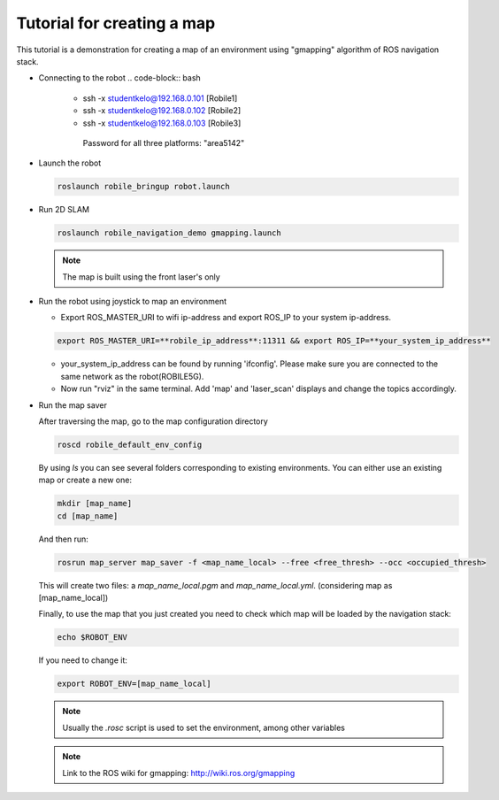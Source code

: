 .. _architecture:

Tutorial for creating a map 
============================

This tutorial is a demonstration for creating a  map of an environment using "gmapping" algorithm of ROS navigation stack. 

* Connecting to the robot
  .. code-block:: bash

    -  ssh -x studentkelo@192.168.0.101   [Robile1]     
    -  ssh -x studentkelo@192.168.0.102   [Robile2]     
    -  ssh -x studentkelo@192.168.0.103   [Robile3]     

      Password for all three platforms: "area5142"  

* Launch the robot

  .. code-block:: bash

      roslaunch robile_bringup robot.launch

* Run 2D SLAM

  .. code-block:: bash

      roslaunch robile_navigation_demo gmapping.launch

  .. note::

      The map is built using the front laser's only

* Run the robot using joystick to map an environment
  
  - Export ROS_MASTER_URI to wifi ip-address and export ROS_IP to your system ip-address.  

  .. code-block:: bash

      export ROS_MASTER_URI=**robile_ip_address**:11311 && export ROS_IP=**your_system_ip_address**  

  - your_system_ip_address can be found by running 'ifconfig'. Please make sure you are connected to the same network as the robot(ROBILE5G).
      
  - Now run "rviz" in the same terminal. Add 'map' and 'laser_scan' displays and change the topics accordingly.

* Run the map saver

  After traversing the map, go to the map configuration directory

  .. code-block:: bash

      roscd robile_default_env_config

  By using `ls` you can see several folders corresponding to existing environments.
  You can either use an existing map or create a new one:

  .. code-block:: bash

      mkdir [map_name]
      cd [map_name]

  And then run:

  .. code-block:: bash

      rosrun map_server map_saver -f <map_name_local> --free <free_thresh> --occ <occupied_thresh>

  This will create two files: a `map_name_local.pgm` and `map_name_local.yml`. (considering map as [map_name_local])

  Finally, to use the map that you just created you need to check which map will be loaded by the navigation stack:

  .. code-block:: bash

      echo $ROBOT_ENV

  If you need to change it:

  .. code-block:: bash

      export ROBOT_ENV=[map_name_local]

  .. note::

      Usually the `.rosc` script is used to set the environment, among other variables

  .. note::
      Link to the ROS wiki for gmapping: 
      http://wiki.ros.org/gmapping
